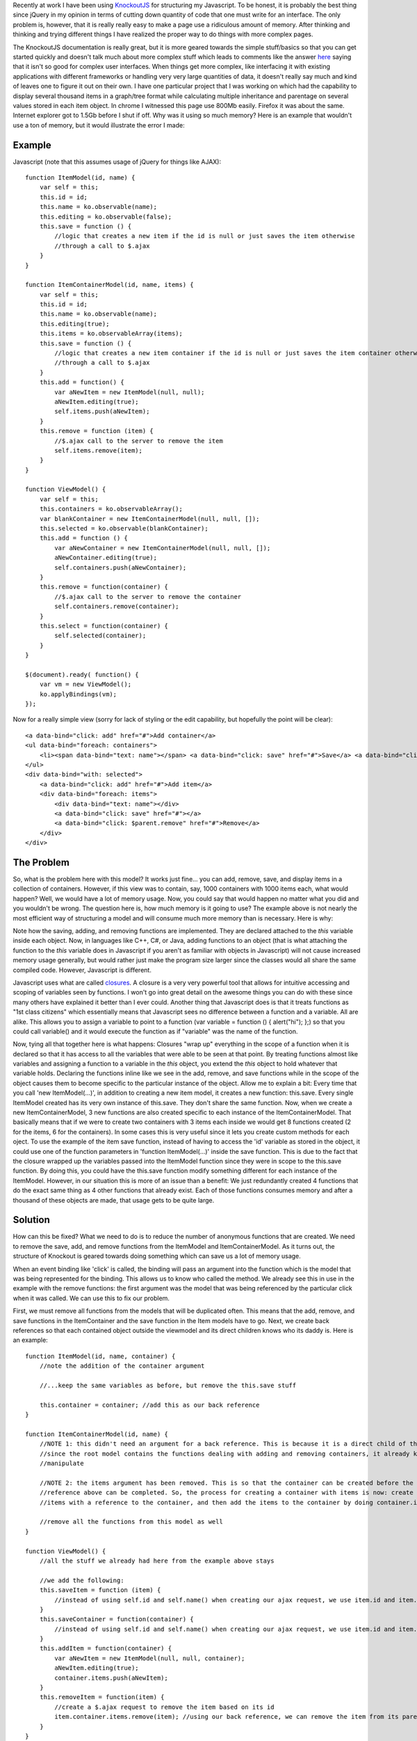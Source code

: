 Recently at work I have been using `KnockoutJS <http://www.knockoutjs.com>`__ for structuring my Javascript. To be honest, it is probably the best thing since jQuery in my opinion in terms of cutting down quantity of code that one must write for an interface. The only problem is, however, that it is really really easy to make a page use a ridiculous amount of memory. After thinking and thinking and trying different things I have realized the proper way to do things with more complex pages.

The KnockoutJS documentation is really great, but it is more geared towards the simple stuff/basics so that you can get started quickly and doesn't talk much about more complex stuff which leads to comments like the answer `here <http://stackoverflow.com/questions/5112899/knockout-js-vs-backbone-js-vs>`__ saying that it isn't so good for complex user interfaces. When things get more complex, like interfacing it with existing applications with different frameworks or handling very very large quantities of data, it doesn't really say much and kind of leaves one to figure it out on their own. I have one particular project that I was working on which had the capability to display several thousand items in a graph/tree format while calculating multiple inheritance and parentage on several values stored in each item object. In chrome I witnessed this page use 800Mb easily. Firefox it was about the same. Internet explorer got to 1.5Gb before I shut if off. Why was it using so much memory? Here is an example that wouldn't use a ton of memory, but it would illustrate the error I made\:

Example
-------


Javascript (note that this assumes usage of jQuery for things like AJAX)\:

::



   function ItemModel(id, name) {
       var self = this;
       this.id = id;
       this.name = ko.observable(name);
       this.editing = ko.observable(false);
       this.save = function () {
           //logic that creates a new item if the id is null or just saves the item otherwise
           //through a call to $.ajax
       }
   }

   function ItemContainerModel(id, name, items) {
       var self = this;
       this.id = id;
       this.name = ko.observable(name);
       this.editing(true);
       this.items = ko.observableArray(items);
       this.save = function () {
           //logic that creates a new item container if the id is null or just saves the item container otherwise
           //through a call to $.ajax
       }
       this.add = function() {
           var aNewItem = new ItemModel(null, null);
           aNewItem.editing(true);
           self.items.push(aNewItem);
       }
       this.remove = function (item) {
           //$.ajax call to the server to remove the item
           self.items.remove(item);
       }
   }

   function ViewModel() {
       var self = this;
       this.containers = ko.observableArray();
       var blankContainer = new ItemContainerModel(null, null, []);
       this.selected = ko.observable(blankContainer);
       this.add = function () {
           var aNewContainer = new ItemContainerModel(null, null, []);
           aNewContainer.editing(true);
           self.containers.push(aNewContainer);
       }
       this.remove = function(container) {
           //$.ajax call to the server to remove the container
           self.containers.remove(container);
       }
       this.select = function(container) {
           self.selected(container);
       }
   }

   $(document).ready( function() {
       var vm = new ViewModel();
       ko.applyBindings(vm);
   });

Now for a really simple view (sorry for lack of styling or the edit capability, but hopefully the point will be clear)\:

::



   <a data-bind="click: add" href="#">Add container</a>
   <ul data-bind="foreach: containers">
       <li><span data-bind="text: name"></span> <a data-bind="click: save" href="#">Save</a> <a data-bind="click: $parent.remove" href="#">Remove</a></li>
   </ul>
   <div data-bind="with: selected">
       <a data-bind="click: add" href="#">Add item</a>
       <div data-bind="foreach: items">
           <div data-bind="text: name"></div>
           <a data-bind="click: save" href="#"></a>
           <a data-bind="click: $parent.remove" href="#">Remove</a>
       </div>
   </div>


The Problem
-----------


So, what is the problem here with this model? It works just fine... you can add, remove, save, and display items in a collection of containers. However, if this view was to contain, say, 1000 containers with 1000 items each, what would happen? Well, we would have a lot of memory usage. Now, you could say that would happen no matter what you did and you wouldn't be wrong. The question here is, how much memory is it going to use? The example above is not nearly the most efficient way of structuring a model and will consume much more memory than is necessary. Here is why\:

Note how the saving, adding, and removing functions are implemented. They are declared attached to the *this* variable inside each object. Now, in languages like C++, C#, or Java, adding functions to an object (that is what attaching the function to the *this* variable does in Javascript if you aren't as familiar with objects in Javascript) will not cause increased memory usage generally, but would rather just make the program size larger since the classes would all share the same compiled code. However, Javascript is different.

Javascript uses what are called `closures <http://www.javascriptkit.com/javatutors/closures.shtml>`__. A closure is a very very powerful tool that allows for intuitive accessing and scoping of variables seen by functions. I won't go into great detail on the awesome things you can do with these since many others have explained it better than I ever could. Another thing that Javascript does is that it treats functions as "1st class citizens" which essentially means that Javascript sees no difference between a function and a variable. All are alike. This allows you to assign a variable to point to a function (var variable = function () { alert("hi"); };) so that you could call variable() and it would execute the function as if "variable" was the name of the function.

Now, tying all that together here is what happens\: Closures "wrap up" everything in the scope of a function when it is declared so that it has access to all the variables that were able to be seen at that point. By treating functions almost like variables and assigning a function to a variable in the *this* object, you extend the *this* object to hold whatever that variable holds. Declaring the functions inline like we see in the add, remove, and save functions while in the scope of the object causes them to become specific to the particular instance of the object. Allow me to explain a bit\: Every time that you call 'new ItemModel(...)', in addition to creating a new item model, it creates a new function\: this.save. Every single ItemModel created has its very own instance of this.save. They don't share the same function. Now, when we create a new ItemContainerModel, 3 new functions are also created specific to each instance of the ItemContainerModel. That basically means that if we were to create two containers with 3 items each inside we would get 8 functions created (2 for the items, 6 for the containers). In some cases this is very useful since it lets you create custom methods for each oject. To use the example of the item save function, instead of having to access the 'id' variable as stored in the object, it could use one of the function parameters in 'function ItemModel(...)' inside the save function. This is due to the fact that the closure wrapped up the variables passed into the ItemModel function since they were in scope to the this.save function. By doing this, you could have the this.save function modify something different for each instance of the ItemModel. However, in our situation this is more of an issue than a benefit\: We just redundantly created 4 functions that do the exact same thing as 4 other functions that already exist. Each of those functions consumes memory and after a thousand of these objects are made, that usage gets to be quite large.

Solution
--------


How can this be fixed? What we need to do is to reduce the number of anonymous functions that are created. We need to remove the save, add, and remove functions from the ItemModel and ItemContainerModel. As it turns out, the structure of Knockout is geared towards doing something which can save us a lot of memory usage.

When an event binding like 'click' is called, the binding will pass an argument into the function which is the model that was being represented for the binding. This allows us to know who called the method. We already see this in use in the example with the remove functions\: the first argument was the model that was being referenced by the particular click when it was called. We can use this to fix our problem.

First, we must remove all functions from the models that will be duplicated often. This means that the add, remove, and save functions in the ItemContainer and the save function in the Item models have to go. Next, we create back references so that each contained object outside the viewmodel and its direct children knows who its daddy is. Here is an example\:

::



   function ItemModel(id, name, container) {
       //note the addition of the container argument

       //...keep the same variables as before, but remove the this.save stuff

       this.container = container; //add this as our back reference
   }

   function ItemContainerModel(id, name) {
       //NOTE 1: this didn't need an argument for a back reference. This is because it is a direct child of the root model and
       //since the root model contains the functions dealing with adding and removing containers, it already knows the array to
       //manipulate

       //NOTE 2: the items argument has been removed. This is so that the container can be created before the items and the back
       //reference above can be completed. So, the process for creating a container with items is now: create container, create
       //items with a reference to the container, and then add the items to the container by doing container.items(arrayOfItems);

       //remove all the functions from this model as well
   }

   function ViewModel() {
       //all the stuff we already had here from the example above stays

       //we add the following:
       this.saveItem = function (item) {
           //instead of using self.id and self.name() when creating our ajax request, we use item.id and item.name()
       }
       this.saveContainer = function(container) {
           //instead of using self.id and self.name() when creating our ajax request, we use item.id and item.name()
       }
       this.addItem = function(container) {
           var aNewItem = new ItemModel(null, null, container);
           aNewItem.editing(true);
           container.items.push(aNewItem);
       }
       this.removeItem = function(item) {
           //create a $.ajax request to remove the item based on its id
           item.container.items.remove(item); //using our back reference, we can remove the item from its parent container
       }
   }

The view will now look like so (note that the bindings to functions now reference $root\: the main ViewModel)\:

::



   <a data-bind="click: add" href="#">Add container</a>
   <ul data-bind="foreach: containers">
       <li><span data-bind="text: name"></span> <a data-bind="click: $root.saveContainer href="#">Save</a> <a data-bind="click: $root.remove" href="#">Remove</a></li>
   </ul>
   <div data-bind="with: selected">
       <a data-bind="click: $root.addItem" href="#">Add item</a>
       <div data-bind="foreach: items">
           <div data-bind="text: name"></div>
           <a data-bind="click: $root.saveItem" href="#"></a>
           <a data-bind="click: $root.removeItem" href="#">Remove</a>
       </div>
   </div>

Now, that wasn't so hard was it? What we just did was we made it so that we only use memory for the variables and don't have to create any closures for functions. By moving the individual model functions down to the ViewModel we kept the same functionality as before, did not increase our code size, and significantly reduced memory usage when the model starts to get really big. If we were to create 2 containers with 3 items each, we create no additional functions from the 4 inside the ViewModel. The only memory consumed by each model is the space needed for storing the actual values represented (id, name, etc).

Summary
-------


In summary, to reduce KnockoutJS memory usage consider the following\:


* Reduce the number of functions inside the scope of each model. Move functions to the lowst possible place in your model tree to avoid unnecessary duplication.


* Avoid closures inside heavily duplicated models like the plague. I know I didn't cover this above, but be careful with computed observables and their functions. It may be better to declare the bulk of a function for a computed observable outside the function and then use it like so\: 'this.aComputedObservable = ko.computed(function () { return aFunctionThatYouCreated(self); });' where self was earlier declared to be *this* in the scope of the model itself. That way the computed observable function still has access to the contents of the model while keeping the actual memory usage in the model itself small.


* Be very very slim when creating your model classes. Only put data there that will be needed.


* Consider pagination or something. If you don't need 1000 objects displayed at the same time, don't display 1000 objects at the same time. There is a server there to store the information for a reason.




.. rstblog-settings::
   :title: KnockoutJS and Memory Usage
   :date: 2012/07/13
   :url: /2012/07/13/knockoutjs-and-memory-usage
